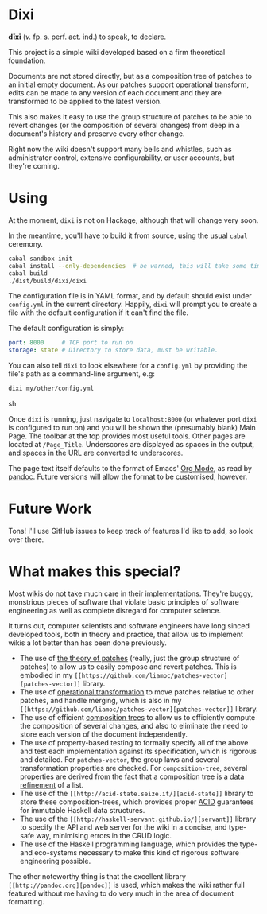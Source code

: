 [[https://travis-ci.org/liamoc/dixi][file:https://travis-ci.org/liamoc/dixi.svg]] [[http://hackage.haskell.org/package/dixi][file:https://img.shields.io/hackage/v/dixi.svg]] [[http://haskell.org][file:https://img.shields.io/badge/language-Haskell-blue.svg]] [[https://github.com/liamoc/dixi/blob/master/LICENSE][file:http://img.shields.io/badge/license-BSD3-brightgreen.svg]]

* Dixi

*dīxī* (/v./ fp. s. perf. act. ind.) to speak, to declare.

This project is a simple wiki developed based on a
firm theoretical foundation.

Documents are not stored directly, but as a composition
tree of patches to an initial empty document. As our
patches support operational transform, edits can be
made to any version of each document and they are
transformed to be applied to the latest version.

This also makes it easy to use the group structure of
patches to be able to revert changes (or the composition
of several changes) from deep in a document's history and
preserve every other change.

Right now the wiki doesn't support many bells and whistles,
such as administrator control, extensive configurability, 
or user accounts, but they're coming.

* Using

At the moment, ~dixi~ is not on Hackage, although that will
change very soon.

In the meantime, you'll have to build it from source, using
the usual ~cabal~ ceremony.

#+BEGIN_SRC sh
cabal sandbox init
cabal install --only-dependencies  # be warned, this will take some time
cabal build
./dist/build/dixi/dixi
#+END_SRC

The configuration file is in YAML format, and by default should
exist under ~config.yml~ in the current directory. Happily, ~dixi~ will prompt
you to create a file with the default configuration if it can't find the file.

The default configuration is simply:

#+BEGIN_SRC yaml
port: 8000     # TCP port to run on
storage: state # Directory to store data, must be writable.
#+END_SRC

You can also tell ~dixi~ to look elsewhere for a ~config.yml~ by
providing the file's path as a command-line argument, e.g:

#+BEGIN_SRC sh
dixi my/other/config.yml
#+END_SRC sh

Once ~dixi~ is running, just navigate to ~localhost:8000~ (or whatever port ~dixi~ is configured to run on)
and you will be shown the (presumably blank) Main Page. The toolbar at the top provides most useful tools.
Other pages are located at ~/Page_Title~. Underscores are displayed as spaces in the output, and spaces
in the URL are converted to underscores.

The page text itself defaults to the format of Emacs' [[http://orgmode.org][Org Mode]], as read by [[http://pandoc.org][pandoc]]. Future versions will
allow the format to be customised, however.

* Future Work

Tons! I'll use GitHub issues to keep track of features I'd like to add, so look over there.

* What makes this special?

Most wikis do not take much care in their implementations. They're buggy, monstrious pieces of software
that violate basic principles of software engineering as well as complete disregard for computer science.

It turns out, computer scientists and software engineers have long sinced developed tools, both in theory
and practice, that allow us to implement wikis a lot better than has been done previously.

- The use of [[http://home.solcon.nl/mklooster/darcs/patch-calculus.html][the theory of patches]] (really, just the group structure of patches) to allow us to easily compose 
  and revert patches. This is embodied in my ~[[https://github.com/liamoc/patches-vector][patches-vector]]~ library.
- The use of [[https://en.wikipedia.org/wiki/Operational_transformation][operational transformation]] to move patches relative to other patches, and handle merging, which is
  also in my ~[[https://github.com/liamoc/patches-vector][patches-vector]]~ library.
- The use of efficient [[https://github.com/liamoc/composition-tree][composition trees]] to allow us to efficiently compute the composition of several changes,
  and also to eliminate the need to store each version of the document independently.
- The use of property-based testing to formally specify all of the above and test each implementation against
  its specification, which is rigorous and detailed. For ~patches-vector~, the group laws and several transformation
  properties are checked. For ~composition-tree~, several properties are derived from the fact that a composition tree
  is a [[https://en.wikipedia.org/wiki/Refinement_(computing)][data refinement]] of a list.
- The use of the ~[[http://acid-state.seize.it/][acid-state]]~ library to store these composition-trees, which provides proper [[https://en.wikipedia.org/wiki/ACID][ACID]] guarantees
  for immutable Haskell data structures.
- The use of the ~[[http://haskell-servant.github.io/][servant]]~ library to specify the API and web server for the wiki in a concise, and type-safe way,
  minimising errors in the CRUD logic.
- The use of the Haskell programming language, which provides the type- and eco-systems necessary to make 
  this kind of rigorous software engineering possible.

The other noteworthy thing is that the excellent library ~[[http://pandoc.org][pandoc]]~ is used, which makes the wiki rather full featured
without me having to do very much in the area of document formatting.
